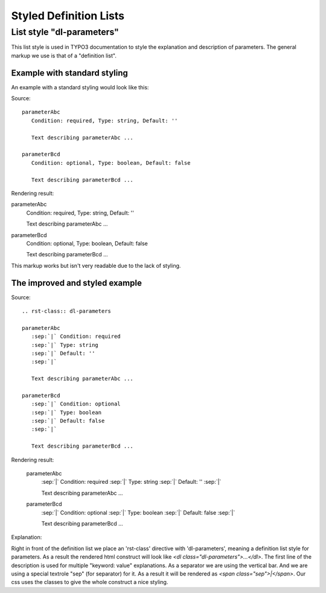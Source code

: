 

.. highlight:: rst

=======================
Styled Definition Lists
=======================


List style "dl-parameters"
==========================

This list style is used in TYPO3 documentation to style the explanation
and description of parameters. The general markup we use is that of a "definition list". 

Example with standard styling
-----------------------------

An example with a standard styling would look like this:

Source::

   parameterAbc
      Condition: required, Type: string, Default: ''
      
      Text describing parameterAbc ...
    
   parameterBcd
      Condition: optional, Type: boolean, Default: false
      
      Text describing parameterBcd ...
      
Rendering result:

parameterAbc
   Condition: required, Type: string, Default: ''
      
   Text describing parameterAbc ...
    
parameterBcd
   Condition: optional, Type: boolean, Default: false
      
   Text describing parameterBcd ...

This markup works but isn't very readable due to the lack of styling.

The improved and styled example
-------------------------------

Source::

   .. rst-class:: dl-parameters

   parameterAbc
      :sep:`|` Condition: required
      :sep:`|` Type: string
      :sep:`|` Default: ''
      :sep:`|` 
      
      Text describing parameterAbc ...
    
   parameterBcd
      :sep:`|` Condition: optional
      :sep:`|` Type: boolean
      :sep:`|` Default: false
      :sep:`|` 
      
      Text describing parameterBcd ...


Rendering result:

   .. rst-class:: dl-parameters

   parameterAbc
      :sep:`|` Condition: required
      :sep:`|` Type: string
      :sep:`|` Default: ''
      :sep:`|` 
      
      Text describing parameterAbc ...
    
   parameterBcd
      :sep:`|` Condition: optional
      :sep:`|` Type: boolean
      :sep:`|` Default: false
      :sep:`|` 
      
      Text describing parameterBcd ...

Explanation:

Right in front of the definition list we place an 'rst-class' directive
with 'dl-parameters', meaning a definition list style for parameters.
As a result the rendered html construct will look like 
`<dl class="dl-parameters">...</dl>`. The first line of the description
is used for multiple "keyword: value" explanations. As a separator
we are using the vertical bar. And we are using a special textrole
"sep" (for separator) for it. As a result it will be rendered as
`<span class="sep">|</span>`. Our css uses the classes to give the
whole construct a nice styling.


